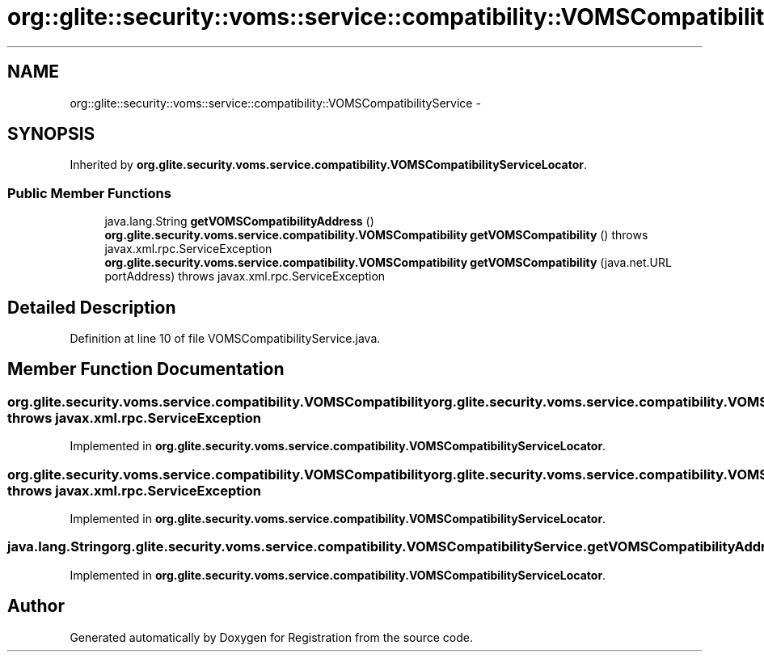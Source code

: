 .TH "org::glite::security::voms::service::compatibility::VOMSCompatibilityService" 3 "Wed Jul 13 2011" "Version 4" "Registration" \" -*- nroff -*-
.ad l
.nh
.SH NAME
org::glite::security::voms::service::compatibility::VOMSCompatibilityService \- 
.SH SYNOPSIS
.br
.PP
.PP
Inherited by \fBorg.glite.security.voms.service.compatibility.VOMSCompatibilityServiceLocator\fP.
.SS "Public Member Functions"

.in +1c
.ti -1c
.RI "java.lang.String \fBgetVOMSCompatibilityAddress\fP ()"
.br
.ti -1c
.RI "\fBorg.glite.security.voms.service.compatibility.VOMSCompatibility\fP \fBgetVOMSCompatibility\fP ()  throws javax.xml.rpc.ServiceException"
.br
.ti -1c
.RI "\fBorg.glite.security.voms.service.compatibility.VOMSCompatibility\fP \fBgetVOMSCompatibility\fP (java.net.URL portAddress)  throws javax.xml.rpc.ServiceException"
.br
.in -1c
.SH "Detailed Description"
.PP 
Definition at line 10 of file VOMSCompatibilityService.java.
.SH "Member Function Documentation"
.PP 
.SS "\fBorg.glite.security.voms.service.compatibility.VOMSCompatibility\fP org.glite.security.voms.service.compatibility.VOMSCompatibilityService.getVOMSCompatibility ()  throws javax.xml.rpc.ServiceException"
.PP
Implemented in \fBorg.glite.security.voms.service.compatibility.VOMSCompatibilityServiceLocator\fP.
.SS "\fBorg.glite.security.voms.service.compatibility.VOMSCompatibility\fP org.glite.security.voms.service.compatibility.VOMSCompatibilityService.getVOMSCompatibility (java.net.URLportAddress)  throws javax.xml.rpc.ServiceException"
.PP
Implemented in \fBorg.glite.security.voms.service.compatibility.VOMSCompatibilityServiceLocator\fP.
.SS "java.lang.String org.glite.security.voms.service.compatibility.VOMSCompatibilityService.getVOMSCompatibilityAddress ()"
.PP
Implemented in \fBorg.glite.security.voms.service.compatibility.VOMSCompatibilityServiceLocator\fP.

.SH "Author"
.PP 
Generated automatically by Doxygen for Registration from the source code.
